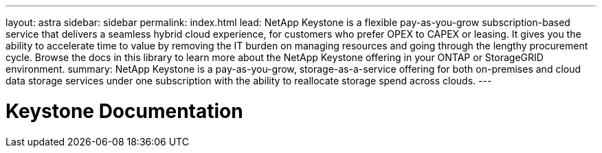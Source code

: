 ---
layout: astra
sidebar: sidebar
permalink: index.html
lead: NetApp Keystone is a flexible pay-as-you-grow subscription-based service that delivers a seamless hybrid cloud experience, for customers who prefer OPEX to CAPEX or leasing. It gives you the ability to accelerate time to value by removing the IT burden on managing resources and going through the lengthy procurement cycle. Browse the docs in this library to learn more about the NetApp Keystone offering in your ONTAP or StorageGRID environment.
summary: NetApp Keystone is a pay-as-you-grow, storage-as-a-service offering for both on-premises and cloud data storage services under one subscription with the ability to reallocate storage spend across clouds.
---

= Keystone Documentation
:hardbreaks:
:nofooter:
:icons: font
:linkattrs:
:imagesdir: ../media/
